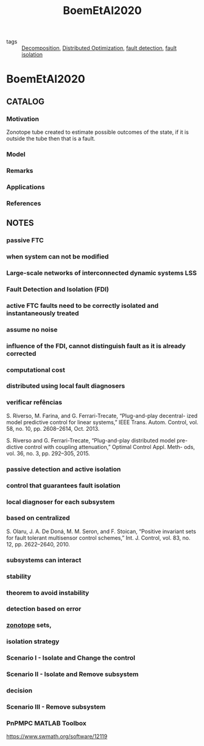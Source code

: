 #+TITLE: BoemEtAl2020
#+ROAM_KEY: cite:BoemEtAl2020
#+ROAM_TAGS: article

- tags :: [[file:20200427164136-decomposition.org][Decomposition]], [[file:20200427164614-distributed_optimization.org][Distributed Optimization]], [[file:20200504111344-fault_detection.org][fault detection]], [[file:20200504111402-fault_isolation.org][fault isolation]]
 
* BoemEtAl2020
:PROPERTIES:
:NOTER_DOCUMENT: ../../docsThese/bibliography/BoemEtAl2020.pdf
:END:

** CATALOG
*** Motivation
Zonotope tube created to estimate possible outcomes of the state, if it is outside the tube then that is a fault.
*** Model
*** Remarks
*** Applications
*** References

** NOTES
*** passive FTC
:PROPERTIES:
:NOTER_PAGE: [[pdf:~/docsThese/bibliography/BoemEtAl2020.pdf::1++0.22;;annot-1-8]]
:ID:       ../../docsThese/bibliography/BoemEtAl2020.pdf-annot-1-8
:END:
*** when system can not be modified
:PROPERTIES:
:NOTER_PAGE: [[pdf:~/docsThese/bibliography/BoemEtAl2020.pdf::1++0.22;;annot-1-9]]
:ID:       ../../docsThese/bibliography/BoemEtAl2020.pdf-annot-1-9
:END:
*** Large-scale networks of interconnected dynamic systems LSS
:PROPERTIES:
:NOTER_PAGE: [[pdf:~/docsThese/bibliography/BoemEtAl2020.pdf::1++0.22;;annot-1-13]]
:ID:       ../../docsThese/bibliography/BoemEtAl2020.pdf-annot-1-13
:END:

*** Fault Detection and Isolation (FDI)
:PROPERTIES:
:NOTER_PAGE: [[pdf:~/docsThese/bibliography/BoemEtAl2020.pdf::1++0.33;;annot-1-10]]
:ID:       ../../docsThese/bibliography/BoemEtAl2020.pdf-annot-1-10
:END:
*** active FTC faults need to be correctly isolated and instantaneously treated
:PROPERTIES:
:NOTER_PAGE: [[pdf:~/docsThese/bibliography/BoemEtAl2020.pdf::1++0.33;;annot-1-11]]
:ID:       ../../docsThese/bibliography/BoemEtAl2020.pdf-annot-1-11
:END:
*** assume no noise
:PROPERTIES:
:NOTER_PAGE: [[pdf:~/docsThese/bibliography/BoemEtAl2020.pdf::1++0.33;;annot-1-12]]
:ID:       ../../docsThese/bibliography/BoemEtAl2020.pdf-annot-1-12
:END:
*** influence of the FDI, cannot distinguish fault as it is already corrected
:PROPERTIES:
:NOTER_PAGE: [[pdf:~/docsThese/bibliography/BoemEtAl2020.pdf::2++0.04;;annot-2-0]]
:ID:       ../../docsThese/bibliography/BoemEtAl2020.pdf-annot-2-0
:END:
*** computational cost
:PROPERTIES:
:NOTER_PAGE: [[pdf:~/docsThese/bibliography/BoemEtAl2020.pdf::2++0.04;;annot-2-1]]
:ID:       ../../docsThese/bibliography/BoemEtAl2020.pdf-annot-2-1
:END:
*** distributed using local fault diagnosers
:PROPERTIES:
:NOTER_PAGE: [[pdf:~/docsThese/bibliography/BoemEtAl2020.pdf::2++0.26;;annot-2-2]]
:ID:       ../../docsThese/bibliography/BoemEtAl2020.pdf-annot-2-2
:END:
*** verificar refências
:PROPERTIES:
:NOTER_PAGE: [[pdf:~/docsThese/bibliography/BoemEtAl2020.pdf::2++0.26;;annot-2-3]]
:ID:       ../../docsThese/bibliography/BoemEtAl2020.pdf-annot-2-3
:END:
S. Riverso, M. Farina, and G. Ferrari-Trecate, “Plug-and-play decentral-
ized model predictive control for linear systems,” IEEE Trans. Autom.
Control, vol. 58, no. 10, pp. 2608–2614, Oct. 2013.


S. Riverso and G. Ferrari-Trecate, “Plug-and-play distributed model pre-
dictive control with coupling attenuation,” Optimal Control Appl. Meth-
ods, vol. 36, no. 3, pp. 292–305, 2015.
*** passive detection and active isolation
:PROPERTIES:
:NOTER_PAGE: [[pdf:~/docsThese/bibliography/BoemEtAl2020.pdf::2++0.35;;annot-2-4]]
:ID:       ../../docsThese/bibliography/BoemEtAl2020.pdf-annot-2-4
:END:
*** control that guarantees fault isolation
:PROPERTIES:
:NOTER_PAGE: [[pdf:~/docsThese/bibliography/BoemEtAl2020.pdf::2++0.35;;annot-2-5]]
:ID:       ../../docsThese/bibliography/BoemEtAl2020.pdf-annot-2-5
:END:
*** local diagnoser for each subsystem
:PROPERTIES:
:NOTER_PAGE: [[pdf:~/docsThese/bibliography/BoemEtAl2020.pdf::3++0.16;;annot-3-0]]
:ID:       ../../docsThese/bibliography/BoemEtAl2020.pdf-annot-3-0
:END:
*** based on centralized
:PROPERTIES:
:NOTER_PAGE: [[pdf:~/docsThese/bibliography/BoemEtAl2020.pdf::3++0.34;;annot-3-1]]
:ID:       ../../docsThese/bibliography/BoemEtAl2020.pdf-annot-3-1
:END:
S. Olaru, J. A. De Doná, M. M. Seron, and F. Stoican, “Positive invariant
sets for fault tolerant multisensor control schemes,” Int. J. Control, vol. 83,
no. 12, pp. 2622–2640, 2010.
*** subsystems can interact
:PROPERTIES:
:NOTER_PAGE: [[pdf:~/docsThese/bibliography/BoemEtAl2020.pdf::5++0.05;;annot-5-0]]
:ID:       ../../docsThese/bibliography/BoemEtAl2020.pdf-annot-5-0
:END:
*** stability
:PROPERTIES:
:NOTER_PAGE: [[pdf:~/docsThese/bibliography/BoemEtAl2020.pdf::6++0.01;;annot-6-1]]
:ID:       ../../docsThese/bibliography/BoemEtAl2020.pdf-annot-6-1
:END:
*** theorem to avoid instability
:PROPERTIES:
:NOTER_PAGE: [[pdf:~/docsThese/bibliography/BoemEtAl2020.pdf::6++0.01;;annot-6-2]]
:ID:       ../../docsThese/bibliography/BoemEtAl2020.pdf-annot-6-2
:END:


*** detection based on error
:PROPERTIES:
:NOTER_PAGE: [[pdf:~/docsThese/bibliography/BoemEtAl2020.pdf::6++0.34;;annot-6-0]]
:ID:       ../../docsThese/bibliography/BoemEtAl2020.pdf-annot-6-0
:END:

*** [[file:20210507104435-zonotope.org][zonotope]] sets,
:PROPERTIES:
:NOTER_PAGE: [[pdf:~/docsThese/bibliography/BoemEtAl2020.pdf::7++0.00;;annot-7-1]]
:ID:       ../../docsThese/bibliography/BoemEtAl2020.pdf-annot-7-1
:END:


*** isolation strategy
:PROPERTIES:
:NOTER_PAGE: [[pdf:~/docsThese/bibliography/BoemEtAl2020.pdf::7++0.13;;annot-7-0]]
:ID:       ../../docsThese/bibliography/BoemEtAl2020.pdf-annot-7-0
:END:

*** Scenario I - Isolate and Change the control
:PROPERTIES:
:NOTER_PAGE: [[pdf:~/docsThese/bibliography/BoemEtAl2020.pdf::8++0.14;;annot-8-0]]
:ID:       ../../docsThese/bibliography/BoemEtAl2020.pdf-annot-8-0
:END:

*** Scenario II - Isolate and Remove subsystem
:PROPERTIES:
:NOTER_PAGE: [[pdf:~/docsThese/bibliography/BoemEtAl2020.pdf::8++0.33;;annot-8-1]]
:ID:       ../../docsThese/bibliography/BoemEtAl2020.pdf-annot-8-1
:END:


*** decision
:PROPERTIES:
:NOTER_PAGE: [[pdf:~/docsThese/bibliography/BoemEtAl2020.pdf::9++0.07;;annot-9-0]]
:ID:       ../../docsThese/bibliography/BoemEtAl2020.pdf-annot-9-0
:END:

*** Scenario III - Remove subsystem
:PROPERTIES:
:NOTER_PAGE: [[pdf:~/docsThese/bibliography/BoemEtAl2020.pdf::9++0.14;;annot-9-1]]
:ID:       ../../docsThese/bibliography/BoemEtAl2020.pdf-annot-9-1
:END:

*** PnPMPC MATLAB Toolbox
:PROPERTIES:
:NOTER_PAGE: [[pdf:~/docsThese/bibliography/BoemEtAl2020.pdf::12++0.18;;annot-12-0]]
:ID:       ../../docsThese/bibliography/BoemEtAl2020.pdf-annot-12-0
:END:
https://www.swmath.org/software/12119
